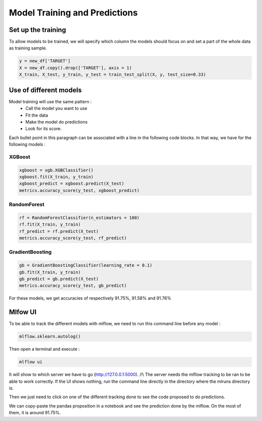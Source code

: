 Model Training and Predictions
==============================

Set up the training
-------------------

To allow models to be trained, we will specify which column the models should focus on and set a part of the whole data as training sample.

.. code-block:: console

	y = new_df['TARGET']
	X = new_df.copy().drop(['TARGET'], axis = 1)
	X_train, X_test, y_train, y_test = train_test_split(X, y, test_size=0.33)

Use of different models 
-----------------------

Model training will use the same pattern : 
	* Call the model you want to use
	* Fit the data
	* Make the model do predictions 
	* Look for its score.

Each bullet point in this paragraph can be associated with a line in the following code blocks. In that way, we have for the following models :

XGBoost
^^^^^^^

.. code-block:: console

	xgboost = xgb.XGBClassifier()
	xgboost.fit(X_train, y_train)
	xgboost_predict = xgboost.predict(X_test)
	metrics.accuracy_score(y_test, xgboost_predict)
	
RandomForest
^^^^^^^^^^^^

.. code-block:: console 

	rf = RandomForestClassifier(n_estimators = 100)
	rf.fit(X_train, y_train)
	rf_predict = rf.predict(X_test)
	metrics.accuracy_score(y_test, rf_predict)
	
GradientBoosting
^^^^^^^^^^^^^^^^

.. code-block:: console

	gb = GradientBoostingClassifier(learning_rate = 0.1)
	gb.fit(X_train, y_train)
	gb_predict = gb.predict(X_test)
	metrics.accuracy_score(y_test, gb_predict)
	
For these models, we get accuracies of respectively 91.75%, 91.58% and 91.76%



Mlfow UI
--------

To be able to track the different models with mlflow, we need to run this command line before any model :

.. code-block:: console

	mlflow.sklearn.autolog()

Then open a terminal and execute :

.. code-block:: console

	mlflow ui

It will show to which server we have to go (http://127.0.0.1:5000). 
/!\\ The server needs the mlflow tracking to be ran to be able to work correctly. If the UI shows nothing, run the command line directly in the directory where the mlruns directory is.

.. image:: mlflow_ui.png
	:width: 600

Then we just need to click on one of the different tracking done to see the code proposed to do predictions.

.. image:: mlflow_predictions.png
	:width: 600

We can copy-paste the pandas proposition in a notebook and see the prediction done by the mlflow.
On the most of them, it is around 91.75%.